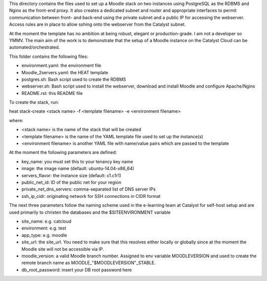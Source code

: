 This directory contains the files used to set up a Moodle stack on two instances using PostgreSQL as the RDBMS and Nginx as the front-end proxy. It also creates a dedicated subnet and router and appropriate interfaces to permit communication between front- and back-end using the private subnet and a public IP for accessing the webserver. Access rules are in place to allow sshing onto the webserver from the Catalyst subnet.

At the moment the template has no ambition at being robust, elegant or production-grade. I am not a developer so YMMV. The main aim of the work is to demonstrate that the setup of a Moodle instance on the Catalyst Cloud can be automated/orchestrated. 

This folder contains the following files:

* environment.yaml: the environment file
* Moodle_2servers.yaml: the HEAT template
* postgres.sh: Bash script used to create the RDBMS
* webserver.sh: Bash script used to install the webserver, download and install Moodle and configure Apache/Nginx
* README.rst: this README file

To create the stack, run::

heat stack-create <stack name> -f <template filename> -e <environment filename>

where:

* <stack name> is the name of the stack that will be created
* <template filename> is the name of the YAML template file used to set up the instance(s)
* <environment filename> is another YAML file with name/value pairs which are passed to the template 

At the moment the following parameters are defined:

* key_name: you must set this to your tenancy key name
* image: the image name (default: ubuntu-14.04-x86_64)
* servers_flavor: the instance size (default: c1.c1r1)
* public_net_id: ID of the public net for your region 
* private_net_dns_servers: comma-separated list of DNS server IPs
* ssh_ip_cidr: originating network for SSH connections in CIDR format

The next three parameters follow the naming scheme used in the e-learning team at Catalyst for self-host setup and are used primarily to christen the databases and the $SITEENVIRONMENT variable

* site_name: e.g. catcloud
* environment: e.g. test
* app_type: e.g. moodle 

* site_url: the site_url. You need to make sure that this resolves either locally or globally since at the moment the Moodle site will not be accessible via IP.
* moodle_version: a valid Moodle branch number. Assigned to env variable MOODLEVERSION and used to create the remote branch name as MOODLE_"$MOODLEVERSION"_STABLE.
* db_root_password: insert your DB root password here 
